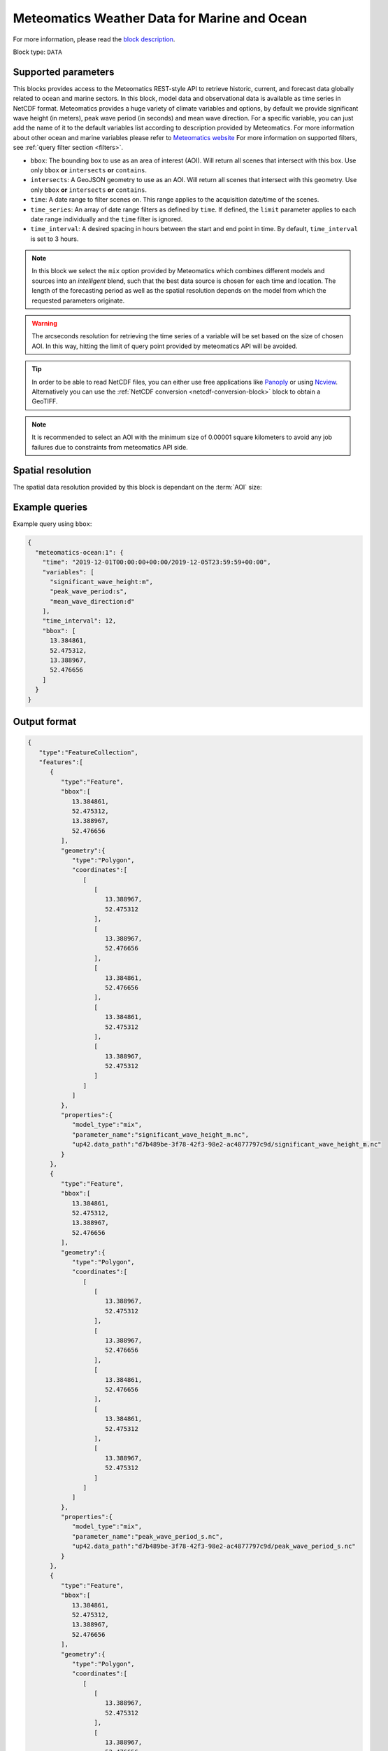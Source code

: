 .. meta::
   :description: UP42 data blocks: Weather/Ocean data forecasts block
   :keywords: weather, ocean, marine, forecast, meteomatics, model data,
              observational data, time series

.. _meteomatics-ocean-block:

Meteomatics Weather Data for Marine and Ocean
=============================================

For more information, please read the `block description
<https://marketplace.up42.com/block/235addd2-3efe-424b-8c35-d9b41dfe0eb5>`_.

Block type: ``DATA``

Supported parameters
--------------------

This blocks provides access to the Meteomatics REST-style API to
retrieve historic, current, and forecast data globally related to ocean and marine sectors. In this block,
model data and observational data is available as time series in
NetCDF format. Meteomatics provides a huge variety of climate
variables and options, by default we provide significant wave height (in meters), peak wave period
(in seconds) and mean wave direction. For a specific variable, you can just add the name of it
to the default variables list according to description provided by
Meteomatics. For more information about other ocean and marine variables please refer
to `Meteomatics website
<https://www.meteomatics.com/en/api/available-parameters/marine-parameters/>`_
For more information on supported filters, see :ref:`query filter
section <filters>`.

* ``bbox``: The bounding box to use as an area of interest (AOI). Will return all scenes that intersect with this box. Use only ``bbox``
  **or** ``intersects`` **or** ``contains``.
* ``intersects``: A GeoJSON geometry to use as an AOI. Will return all scenes that intersect with this geometry. Use only ``bbox``
  **or** ``intersects`` **or** ``contains``.
* ``time``: A date range to filter scenes on. This range applies to the acquisition date/time of the scenes.
* ``time_series``: An array of date range filters as defined by ``time``. If defined, the ``limit`` parameter applies to each date range individually and the ``time`` filter is ignored.
* ``time_interval``: A desired spacing in hours between the start and end point in time. By default, ``time_interval`` is set to 3 hours.

.. note::

  In this block we select the ``mix`` option provided by Meteomatics
  which combines different models and sources into an *intelligent*
  blend, such that the best data source is chosen for each time and
  location. The length of the forecasting period as well as the
  spatial resolution depends on the model from which the requested
  parameters originate.

.. warning::

  The arcseconds resolution for retrieving the time series of a
  variable will be set based on the size of chosen AOI. In this way,
  hitting the limit of query point provided by meteomatics API will be
  avoided.

.. tip::

   In order to be able to read NetCDF files, you can either use free
   applications like `Panoply
   <https://www.giss.nasa.gov/tools/panoply/>`_ or using `Ncview
   <http://cirrus.ucsd.edu/~pierce/software/ncview/quick_intro.html>`_. Alternatively
   you can use the :ref:`NetCDF conversion <netcdf-conversion-block>`
   block to obtain a GeoTIFF.

.. note::

   It is recommended to select an AOI with the minimum size of 0.00001 square kilometers
   to avoid any job failures due to constraints from meteomatics API side.

Spatial resolution
------------------

The spatial data resolution provided by this block is dependant on the
:term:`AOI` size:

.. table:: Spatial resolution of data points
   :align: center

   +-----------------------------+---------------------------------+
   | AOI [**km**:superscript:`2`]| spatial resolution [decimal °] |
   +=============================+=================================+
   |     up to 100               | 0.001                           |
   +-----------------------------+---------------------------------+
   |     between 100 and 10 000  | 0.01                            |
   +-----------------------------+---------------------------------+
   | between 10 0000 and 100 000 | 0.1                             |
   +-----------------------------+---------------------------------+
   | larger than 100 000         | 1                               |
   +-----------------------------+---------------------------------+

Example queries
---------------

Example query using ``bbox``:

.. code-block:: javascript

    {
      "meteomatics-ocean:1": {
        "time": "2019-12-01T00:00:00+00:00/2019-12-05T23:59:59+00:00",
        "variables": [
          "significant_wave_height:m",
          "peak_wave_period:s",
          "mean_wave_direction:d"
        ],
        "time_interval": 12,
        "bbox": [
          13.384861,
          52.475312,
          13.388967,
          52.476656
        ]
      }
    }

Output format
-------------

.. code-block:: javascript

    {
       "type":"FeatureCollection",
       "features":[
          {
             "type":"Feature",
             "bbox":[
                13.384861,
                52.475312,
                13.388967,
                52.476656
             ],
             "geometry":{
                "type":"Polygon",
                "coordinates":[
                   [
                      [
                         13.388967,
                         52.475312
                      ],
                      [
                         13.388967,
                         52.476656
                      ],
                      [
                         13.384861,
                         52.476656
                      ],
                      [
                         13.384861,
                         52.475312
                      ],
                      [
                         13.388967,
                         52.475312
                      ]
                   ]
                ]
             },
             "properties":{
                "model_type":"mix",
                "parameter_name":"significant_wave_height_m.nc",
                "up42.data_path":"d7b489be-3f78-42f3-98e2-ac4877797c9d/significant_wave_height_m.nc"
             }
          },
          {
             "type":"Feature",
             "bbox":[
                13.384861,
                52.475312,
                13.388967,
                52.476656
             ],
             "geometry":{
                "type":"Polygon",
                "coordinates":[
                   [
                      [
                         13.388967,
                         52.475312
                      ],
                      [
                         13.388967,
                         52.476656
                      ],
                      [
                         13.384861,
                         52.476656
                      ],
                      [
                         13.384861,
                         52.475312
                      ],
                      [
                         13.388967,
                         52.475312
                      ]
                   ]
                ]
             },
             "properties":{
                "model_type":"mix",
                "parameter_name":"peak_wave_period_s.nc",
                "up42.data_path":"d7b489be-3f78-42f3-98e2-ac4877797c9d/peak_wave_period_s.nc"
             }
          },
          {
             "type":"Feature",
             "bbox":[
                13.384861,
                52.475312,
                13.388967,
                52.476656
             ],
             "geometry":{
                "type":"Polygon",
                "coordinates":[
                   [
                      [
                         13.388967,
                         52.475312
                      ],
                      [
                         13.388967,
                         52.476656
                      ],
                      [
                         13.384861,
                         52.476656
                      ],
                      [
                         13.384861,
                         52.475312
                      ],
                      [
                         13.388967,
                         52.475312
                      ]
                   ]
                ]
             },
             "properties":{
                "model_type":"mix",
                "parameter_name":"mean_wave_direction_d.nc",
                "up42.data_path":"d7b489be-3f78-42f3-98e2-ac4877797c9d/mean_wave_direction_d.nc"
             }
          }
       ]
    }


Advanced
--------
Examples of other possible variables
------------------------------------

.. |br| raw:: html

   <br/>

.. list-table:: List of common variables
   :widths: 15 15 50
   :header-rows: 1

   * - Variable
     - Meteomatics name
     - Example
   * - Mean direction total swell
     - mean_direction_total_swell:d
     - mean_direction_total_swell:d
   * - Wave height
     - max_individual_wave_height:m
     - max_individual_wave_height:m
   * - Mean wind waves direction
     - mean_direction_wind_waves:d
     - mean_direction_wind_waves:d
   * - Mean period total swell
     - mean_period_total_swell:s
     - mean_period_total_swell:s
   * - Mean wave period
     - mean_period_wind_waves:s
     - mean_period_wind_waves:s
   * - Mean wave direction – 1st
     - mean_wave_direction_first_swell:d
     - mean_wave_direction_first_swell:d
   * - Mean wave direction – 2nd
     - mean_wave_direction_second_swell:d
     - mean_wave_direction_second_swell:d
   * - Mean wave direction – 3rd
     - mean_wave_direction_third_swell:d
     - mean_wave_direction_third_swell:d
   * - Mean wave period
     - mean_wave_period:s
     - mean_wave_period:s
   * - Frequency moment of the total swell (first)
     - mean_wave_period_first_moment:s
     - mean_wave_period_first_moment:s
   * - Frequency moment of the total swell (second)
     - mean_wave_period_second_moment:s
     - mean_wave_period_second_moment:s
   * - Significant height of total swell not influenced by local wind
     - significant_height_total_swell:m
     - significant_height_total_swell:m
   * - Significant height of waves under influence of the local wind
     - significant_height_wind_waves:m
     - significant_height_wind_waves:m
   * - Significant wave height for the first most energetic partition of the swell
     - significant_wave_height_first_swell:m
     - significant_wave_height_first_swell:m
   * - Significant wave height for the second most energetic partition of the swell
     - significant_wave_height_second_swell:m
     - significant_wave_height_second_swell:m
   * - Significant wave height for the third most energetic partition of the swell
     - significant_wave_height_third_swell:m
     - significant_wave_height_third_swell:m
   * - Stokes Speed
     - stokes_drift_speed:<speed_unit>
     - stokes_drift_speed:ms
   * - Stokes Direction
     - stokes_drift_dir:d
     - stokes_drift_dir:d
   * - Stokes drift and speed U
     - stokes_drift_speed_u:<speed_unit>
     - stokes_drift_speed_u:ms
   * - Stokes drift and speed V
     - stokes_drift_speed_u:<speed_unit>
     - stokes_drift_speed_u:kmh
   * - Ocean current speed
     - ocean_current_speed:<speed_unit>
     - ocean_current_speed:kmh
   * - Ocean current direction
     - ocean_current_direction:d
     - ocean_current_direction:d
   * - Ocean current U
     - ocean_current_u:<speed_unit>
     - ocean_current_u_2m:kmh
   * - Ocean current V
     - ocean_current_v:<speed_unit>
     - ocean_current_v_2m:kn
   * - Ocean current speed – submarine level
     - ocean_current_speed_<level>:<speed_unit>
     - ocean_current_speed_20m:km
   * - Ocean current direction – submarine level
     - ocean_current_direction_<level>:d
     - ocean_current_direction_50m:d
   * - Ocean current speed and direction U – at various levels
     - ocean_current_u_<level>:<speed_unit>
     - ocean_current_u_15m:kn
   * - Ocean current speed and direction V – at various levels
     - ocean_current_v_<level>:<speed_unit>
     - ocean_current_v_15m:kmh
   * - Water temperature
     - water_temperature:C
     - water_temperature:C
   * - Water salinity
     - salinity:psu
     - salinity:psu
   * - Ocean depth
     - ocean_depth:<unit>
     - ocean_depth:m

Example queries
---------------

Example query using ``time_series`` and adding one more ``variable`` to the variable list:

.. code-block:: javascript

    {
      "meteomatics-ocean:1": {
        "variables": [
          "significant_wave_height:m",
          "peak_wave_period:s",
          "mean_wave_direction:d",
          "water_temperature:C"
        ],
        "time_series": [
          "2019-10-01T00:00:00+00:00/2019-10-03T23:59:59+00:00",
          "2018-10-01T00:00:00+00:00/2018-10-03T23:59:59+00:00"
        ],
        "time_interval": 12,
        "bbox": [
          13.384861,
          52.475312,
          13.388967,
          52.476656
        ]
      }
    }

In this example, we used the ``time_series`` parameter and selected two specific time periods. The variable  ``water_temperature:C`` was also added. In this example we query for each date range in 3 hour intervals for the 4 variables specified above. As described previously the output format is NetCDF.

Output format
-------------

.. code-block:: javascript

    {
       "type":"FeatureCollection",
       "features":[
          {
             "type":"Feature",
             "bbox":[
                13.384861,
                52.475312,
                13.388967,
                52.476656
             ],
             "geometry":{
                "type":"Polygon",
                "coordinates":[
                   [
                      [
                         13.388967,
                         52.475312
                      ],
                      [
                         13.388967,
                         52.476656
                      ],
                      [
                         13.384861,
                         52.476656
                      ],
                      [
                         13.384861,
                         52.475312
                      ],
                      [
                         13.388967,
                         52.475312
                      ]
                   ]
                ]
             },
             "properties":{
                "model_type":"mix",
                "parameter_name":"significant_wave_height_m.nc",
                "up42.data_path":"b9349d43-ef0d-48b0-a86c-1f2e6554604e/significant_wave_height_m.nc"
             }
          },
          {
             "type":"Feature",
             "bbox":[
                13.384861,
                52.475312,
                13.388967,
                52.476656
             ],
             "geometry":{
                "type":"Polygon",
                "coordinates":[
                   [
                      [
                         13.388967,
                         52.475312
                      ],
                      [
                         13.388967,
                         52.476656
                      ],
                      [
                         13.384861,
                         52.476656
                      ],
                      [
                         13.384861,
                         52.475312
                      ],
                      [
                         13.388967,
                         52.475312
                      ]
                   ]
                ]
             },
             "properties":{
                "model_type":"mix",
                "parameter_name":"peak_wave_period_s.nc",
                "up42.data_path":"b9349d43-ef0d-48b0-a86c-1f2e6554604e/peak_wave_period_s.nc"
             }
          },
          {
             "type":"Feature",
             "bbox":[
                13.384861,
                52.475312,
                13.388967,
                52.476656
             ],
             "geometry":{
                "type":"Polygon",
                "coordinates":[
                   [
                      [
                         13.388967,
                         52.475312
                      ],
                      [
                         13.388967,
                         52.476656
                      ],
                      [
                         13.384861,
                         52.476656
                      ],
                      [
                         13.384861,
                         52.475312
                      ],
                      [
                         13.388967,
                         52.475312
                      ]
                   ]
                ]
             },
             "properties":{
                "model_type":"mix",
                "parameter_name":"mean_wave_direction_d.nc",
                "up42.data_path":"b9349d43-ef0d-48b0-a86c-1f2e6554604e/mean_wave_direction_d.nc"
             }
          },
          {
             "type":"Feature",
             "bbox":[
                13.384861,
                52.475312,
                13.388967,
                52.476656
             ],
             "geometry":{
                "type":"Polygon",
                "coordinates":[
                   [
                      [
                         13.388967,
                         52.475312
                      ],
                      [
                         13.388967,
                         52.476656
                      ],
                      [
                         13.384861,
                         52.476656
                      ],
                      [
                         13.384861,
                         52.475312
                      ],
                      [
                         13.388967,
                         52.475312
                      ]
                   ]
                ]
             },
             "properties":{
                "model_type":"mix",
                "parameter_name":"water_temperature_C.nc",
                "up42.data_path":"b9349d43-ef0d-48b0-a86c-1f2e6554604e/water_temperature_C.nc"
             }
          },
          {
             "type":"Feature",
             "bbox":[
                13.384861,
                52.475312,
                13.388967,
                52.476656
             ],
             "geometry":{
                "type":"Polygon",
                "coordinates":[
                   [
                      [
                         13.388967,
                         52.475312
                      ],
                      [
                         13.388967,
                         52.476656
                      ],
                      [
                         13.384861,
                         52.476656
                      ],
                      [
                         13.384861,
                         52.475312
                      ],
                      [
                         13.388967,
                         52.475312
                      ]
                   ]
                ]
             },
             "properties":{
                "model_type":"mix",
                "parameter_name":"significant_wave_height_m.nc",
                "up42.data_path":"9d3f8c54-a639-4888-b838-aa9c8d59ca28/significant_wave_height_m.nc"
             }
          },
          {
             "type":"Feature",
             "bbox":[
                13.384861,
                52.475312,
                13.388967,
                52.476656
             ],
             "geometry":{
                "type":"Polygon",
                "coordinates":[
                   [
                      [
                         13.388967,
                         52.475312
                      ],
                      [
                         13.388967,
                         52.476656
                      ],
                      [
                         13.384861,
                         52.476656
                      ],
                      [
                         13.384861,
                         52.475312
                      ],
                      [
                         13.388967,
                         52.475312
                      ]
                   ]
                ]
             },
             "properties":{
                "model_type":"mix",
                "parameter_name":"peak_wave_period_s.nc",
                "up42.data_path":"9d3f8c54-a639-4888-b838-aa9c8d59ca28/peak_wave_period_s.nc"
             }
          },
          {
             "type":"Feature",
             "bbox":[
                13.384861,
                52.475312,
                13.388967,
                52.476656
             ],
             "geometry":{
                "type":"Polygon",
                "coordinates":[
                   [
                      [
                         13.388967,
                         52.475312
                      ],
                      [
                         13.388967,
                         52.476656
                      ],
                      [
                         13.384861,
                         52.476656
                      ],
                      [
                         13.384861,
                         52.475312
                      ],
                      [
                         13.388967,
                         52.475312
                      ]
                   ]
                ]
             },
             "properties":{
                "model_type":"mix",
                "parameter_name":"mean_wave_direction_d.nc",
                "up42.data_path":"9d3f8c54-a639-4888-b838-aa9c8d59ca28/mean_wave_direction_d.nc"
             }
          },
          {
             "type":"Feature",
             "bbox":[
                13.384861,
                52.475312,
                13.388967,
                52.476656
             ],
             "geometry":{
                "type":"Polygon",
                "coordinates":[
                   [
                      [
                         13.388967,
                         52.475312
                      ],
                      [
                         13.388967,
                         52.476656
                      ],
                      [
                         13.384861,
                         52.476656
                      ],
                      [
                         13.384861,
                         52.475312
                      ],
                      [
                         13.388967,
                         52.475312
                      ]
                   ]
                ]
             },
             "properties":{
                "model_type":"mix",
                "parameter_name":"water_temperature_C.nc",
                "up42.data_path":"9d3f8c54-a639-4888-b838-aa9c8d59ca28/water_temperature_C.nc"
             }
          }
       ]
    }

